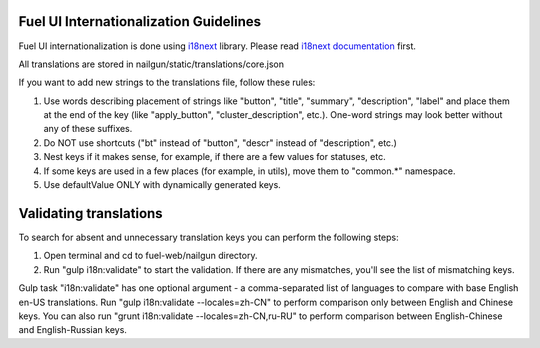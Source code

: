 Fuel UI Internationalization Guidelines
=======================================
Fuel UI internationalization is done using `i18next <http://i18next.com/>`_
library. Please read `i18next documentation
<http://i18next.com/pages/doc_features.html>`_ first.

All translations are stored in nailgun/static/translations/core.json

If you want to add new strings to the translations file, follow these rules:

#. Use words describing placement of strings like "button", "title", "summary",
   "description", "label" and place them at the end of the key
   (like "apply_button", "cluster_description", etc.). One-word strings may
   look better without any of these suffixes.
#. Do NOT use shortcuts ("bt" instead of "button", "descr" instead of
   "description", etc.)
#. Nest keys if it makes sense, for example, if there are a few values
   for statuses, etc.
#. If some keys are used in a few places (for example, in utils), move them to
   "common.*" namespace.
#. Use defaultValue ONLY with dynamically generated keys.

Validating translations
=========================================
To search for absent and unnecessary translation keys you can perform the following steps:

#. Open terminal and cd to fuel-web/nailgun directory.
#. Run "gulp i18n:validate" to start the validation.
   If there are any mismatches, you'll see the list of mismatching keys.

Gulp task "i18n:validate" has one optional argument - a comma-separated list of
languages to compare with base English en-US translations. Run
"gulp i18n:validate --locales=zh-CN" to perform comparison only between English
and Chinese keys. You can also run "grunt i18n:validate --locales=zh-CN,ru-RU"
to perform comparison between English-Chinese and English-Russian keys.
